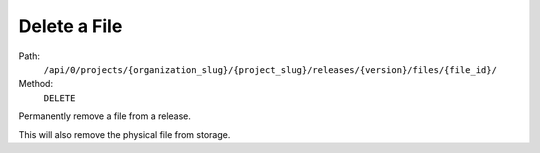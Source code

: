.. this file is auto generated. do not edit

Delete a File
=============

Path:
 ``/api/0/projects/{organization_slug}/{project_slug}/releases/{version}/files/{file_id}/``
Method:
 ``DELETE``

Permanently remove a file from a release.

This will also remove the physical file from storage.
